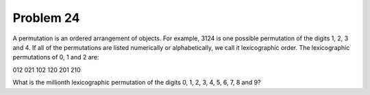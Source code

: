 Problem 24
==========

A permutation is an ordered arrangement of objects. For example, 3124 is one 
possible permutation of the digits 1, 2, 3 and 4. If all of the permutations 
are listed numerically or alphabetically, we call it lexicographic order. The
lexicographic permutations of 0, 1 and 2 are:

012   021   102   120   201   210

What is the millionth lexicographic permutation of the digits 0, 1, 2, 3, 4, 
5, 6, 7, 8 and 9?

